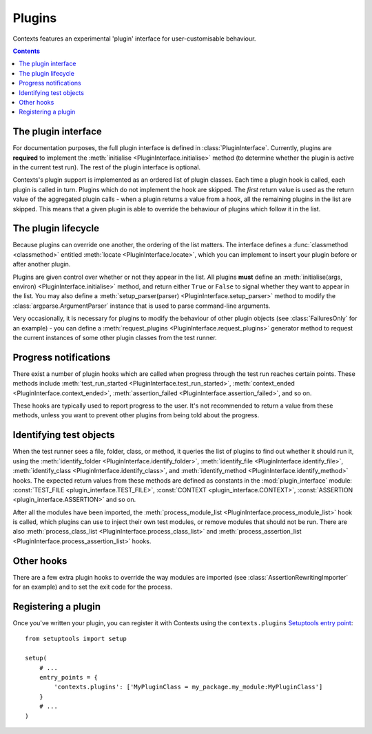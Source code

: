 Plugins
=======

Contexts features an experimental 'plugin' interface for user-customisable behaviour.

.. contents::

The plugin interface
--------------------
For documentation purposes, the full plugin interface is defined in :class:`PluginInterface`.
Currently, plugins are **required** to implement the :meth:`initialise <PluginInterface.initialise>` method (to determine whether the plugin is active in the current test run). The rest of the plugin interface is optional.

Contexts's plugin support is implemented as an ordered list of plugin classes. Each time a plugin hook is called, each plugin is called in turn. Plugins which do not implement the hook are skipped. The *first* return value is used as the return value of the aggregated plugin calls - when a plugin returns a value from a hook, all the remaining plugins in the list are skipped. This means that a given plugin is able to override the behaviour of plugins which follow it in the list.


.. _lifecycle:

The plugin lifecycle
--------------------
Because plugins can override one another, the ordering of the list matters. The interface defines a :func:`classmethod <classmethod>` entitled :meth:`locate <PluginInterface.locate>`, which you can implement to insert your plugin before or after another plugin.

Plugins are given control over whether or not they appear in the list. All plugins **must** define an :meth:`initialise(args, environ) <PluginInterface.initialise>` method, and return either ``True`` or ``False`` to signal whether they want to appear in the list. You may also define a :meth:`setup_parser(parser) <PluginInterface.setup_parser>` method to modify the :class:`argparse.ArgumentParser` instance that is used to parse command-line arguments.

Very occasionally, it is necessary for plugins to modify the behaviour of other plugin objects (see :class:`FailuresOnly` for an example) - you can define a :meth:`request_plugins <PluginInterface.request_plugins>` generator method to request the current instances of some other plugin classes from the test runner.


.. _progress:

Progress notifications
----------------------
There exist a number of plugin hooks which are called when progress through the test run reaches certain points. These methods include :meth:`test_run_started <PluginInterface.test_run_started>`, :meth:`context_ended <PluginInterface.context_ended>`, :meth:`assertion_failed <PluginInterface.assertion_failed>`, and so on.

These hooks are typically used to report progress to the user. It's not recommended to return a value from these methods, unless you want to prevent other plugins from being told about the progress.


.. _identifying:

Identifying test objects
------------------------
When the test runner sees a file, folder, class, or method, it queries the list of plugins to find out whether it should run it, using the :meth:`identify_folder <PluginInterface.identify_folder>`, :meth:`identify_file <PluginInterface.identify_file>`, :meth:`identify_class <PluginInterface.identify_class>`, and :meth:`identify_method <PluginInterface.identify_method>` hooks. The expected return values from these methods are defined as constants in the :mod:`plugin_interface` module: :const:`TEST_FILE <plugin_interface.TEST_FILE>`, :const:`CONTEXT <plugin_interface.CONTEXT>`, :const:`ASSERTION <plugin_interface.ASSERTION>` and so on.

After all the modules have been imported, the :meth:`process_module_list <PluginInterface.process_module_list>` hook is called, which plugins can use to inject their own test modules, or remove modules that should not be run. There are also :meth:`process_class_list <PluginInterface.process_class_list>` and :meth:`process_assertion_list <PluginInterface.process_assertion_list>` hooks.


.. _other:

Other hooks
-----------
There are a few extra plugin hooks to override the way modules are imported (see :class:`AssertionRewritingImporter` for an example) and to set the exit code for the process.


Registering a plugin
--------------------
Once you've written your plugin, you can register it with Contexts using the ``contexts.plugins`` `Setuptools entry point <http://pythonhosted.org/setuptools/setuptools.html#dynamic-discovery-of-services-and-plugins>`_:

::

    from setuptools import setup

    setup(
        # ...
        entry_points = {
            'contexts.plugins': ['MyPluginClass = my_package.my_module:MyPluginClass']
        }
        # ...
    )

